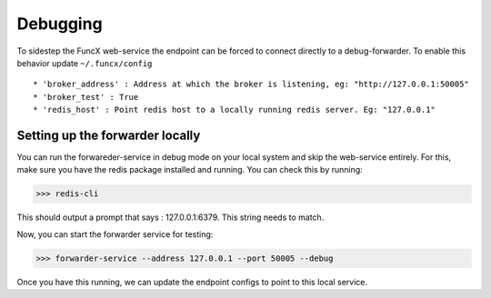 Debugging
=========

To sidestep the FuncX web-service the endpoint can be forced to connect directly to a debug-forwarder.
To enable this behavior update ``~/.funcx/config`` ::


  * 'broker_address' : Address at which the broker is listening, eg: "http://127.0.0.1:50005"
  * 'broker_test' : True
  * 'redis_host' : Point redis host to a locally running redis server. Eg: "127.0.0.1"

Setting up the forwarder locally
--------------------------------

You can run the forwareder-service in debug mode on your local system and skip the web-service entirely.
For this, make sure you have the redis package installed and running. You can check this by running:

>>> redis-cli

This should output a prompt that says : 127.0.0.1:6379. This string needs to match.

Now, you can start the forwarder service for testing:

>>> forwarder-service --address 127.0.0.1 --port 50005 --debug

Once you have this running, we can update the endpoint configs to point to this local service.
